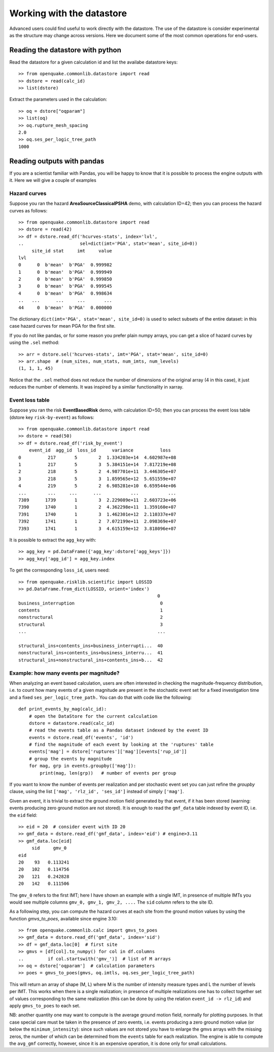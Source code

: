 .. _working-with-the-dstore:

Working with the datastore
==========================

Advanced users could find useful to work directly with the datastore.
The use of the datastore is consider experimental as the structure may
change across versions.  Here we document some of the most common
operations for end-users.

Reading the datastore with python
---------------------------------

Read the datastore for a given calculation id and list
the availabe datastore keys::

	>> from openquake.commonlib.datastore import read
	>> dstore = read(calc_id)
	>> list(dstore)

Extract the parameters used in the calculation::

	>> oq = dstore["oqparam"]
	>> list(oq)
	>> oq.rupture_mesh_spacing
	2.0
	>> oq.ses_per_logic_tree_path
	1000

Reading outputs with pandas
---------------------------

If you are a scientist familiar with Pandas, you will be happy to know
that it is possible to process the engine outputs with it. Here we
will give a couple of examples

Hazard curves
~~~~~~~~~~~~~
Suppose you ran the hazard **AreaSourceClassicalPSHA** demo, with calculation ID=42; then you can process the hazard curves as 
follows::

	>> from openquake.commonlib.datastore import read
	>> dstore = read(42)
	>> df = dstore.read_df('hcurves-stats', index='lvl',
	..                     sel=dict(imt='PGA', stat='mean', site_id=0))
	     site_id stat     imt     value
	lvl
	0      0  b'mean'  b'PGA'  0.999982
	1      0  b'mean'  b'PGA'  0.999949
	2      0  b'mean'  b'PGA'  0.999850
	3      0  b'mean'  b'PGA'  0.999545
	4      0  b'mean'  b'PGA'  0.998634
	..   ...      ...     ...       ...
	44     0  b'mean'  b'PGA'  0.000000

The dictionary ``dict(imt='PGA', stat='mean', site_id=0)`` is used to select subsets of the entire dataset: in this case 
hazard curves for mean PGA for the first site.

If you do not like pandas, or for some reason you prefer plain numpy arrays, you can get a slice of hazard curves by 
using the ``.sel`` method::

	>> arr = dstore.sel('hcurves-stats', imt='PGA', stat='mean', site_id=0)
	>> arr.shape  # (num_sites, num_stats, num_imts, num_levels)
	(1, 1, 1, 45)

Notice that the ``.sel`` method does not reduce the number of dimensions of the original array (4 in this case), it just 
reduces the number of elements. It was inspired by a similar functionality in xarray.

Event loss table
~~~~~~~~~~~~~~~~
Suppose you ran the risk **EventBasedRisk** demo, with calculation ID=50; then you can process the event loss table
(dstore key ``risk-by-event``) as follows::

    >> from openquake.commonlib.datastore import read
    >> dstore = read(50)
    >> df = dstore.read_df('risk_by_event')
        event_id  agg_id  loss_id      variance          loss
    0          217       5        2  1.334203e+14  4.602987e+08
    1          217       5        3  5.384151e+14  7.817219e+08
    2          218       5        2  4.987701e+11  3.446305e+07
    3          218       5        3  1.859565e+12  5.651559e+07
    4          219       5        2  6.985281e+10  6.659544e+06
    ...        ...     ...      ...           ...           ...
    7389      1739       1        3  2.229089e+11  2.603723e+06
    7390      1740       1        2  4.362298e+11  1.359160e+07
    7391      1740       1        3  1.462301e+12  2.110337e+07
    7392      1741       1        2  7.072199e+11  2.098369e+07
    7393      1741       1        3  4.615159e+12  3.818096e+07

It is possible to extract the ``agg_key`` with::

    >> agg_key = pd.DataFrame({'agg_key':dstore['agg_keys']})
    >> agg_key['agg_id'] = agg_key.index

To get the corresponding ``loss_id``, users need::

    >> from openquake.risklib.scientific import LOSSID
    >> pd.DataFrame.from_dict(LOSSID, orient='index')
                                                        0
    business_interruption                                0
    contents                                             1
    nonstructural                                        2
    structural                                           3
    ...                                                 ...

    structural_ins+contents_ins+business_interrupti...  40
    nonstructural_ins+contents_ins+business_interru...  41
    structural_ins+nonstructural_ins+contents_ins+b...  42


Example: how many events per magnitude?
~~~~~~~~~~~~~~~~~~~~~~~~~~~~~~~~~~~~~~~

When analyzing an event based calculation, users are often interested in checking the magnitude-frequency distribution, 
i.e. to count how many events of a given magnitude are present in the stochastic event set for a fixed investigation 
time and a fixed ``ses_per_logic_tree_path.`` You can do that with code like the following::

	def print_events_by_mag(calc_id):
	    # open the DataStore for the current calculation
	    dstore = datastore.read(calc_id)
	    # read the events table as a Pandas dataset indexed by the event ID
	    events = dstore.read_df('events', 'id')
	    # find the magnitude of each event by looking at the 'ruptures' table
	    events['mag'] = dstore['ruptures']['mag'][events['rup_id']]
	    # group the events by magnitude
	    for mag, grp in events.groupby(['mag']):
	        print(mag, len(grp))   # number of events per group

If you want to know the number of events per realization and per stochastic event set you can just refine the *groupby* 
clause, using the list ``['mag', 'rlz_id', 'ses_id']`` instead of simply ``['mag']``.

Given an event, it is trivial to extract the ground motion field generated by that event, if it has been stored 
(warning: events producing zero ground motion are not stored). It is enough to read the ``gmf_data`` table indexed by 
event ID, i.e. the ``eid`` field::

	>> eid = 20  # consider event with ID 20
	>> gmf_data = dstore.read_df('gmf_data', index='eid') # engine>3.11
	>> gmf_data.loc[eid]
	     sid     gmv_0
	eid
	20    93   0.113241
	20   102   0.114756
	20   121   0.242828
	20   142   0.111506

The ``gmv_0`` refers to the first IMT; here I have shown an example with a single IMT, in presence of multiple IMTs you 
would see multiple columns ``gmv_0, gmv_1, gmv_2, ....`` The ``sid`` column refers to the site ID.

As a following step, you can compute the hazard curves at each site from the ground motion values by using the function 
*gmvs_to_poes*, available since engine 3.10::

	>> from openquake.commonlib.calc import gmvs_to_poes
	>> gmf_data = dstore.read_df('gmf_data', index='sid')
	>> df = gmf_data.loc[0]  # first site
	>> gmvs = [df[col].to_numpy() for col in df.columns
	..         if col.startswith('gmv_')]  # list of M arrays
	>> oq = dstore['oqparam']  # calculation parameters
	>> poes = gmvs_to_poes(gmvs, oq.imtls, oq.ses_per_logic_tree_path)

This will return an array of shape (M, L) where M is the number of intensity measure types and L the number of levels 
per IMT. This works when there is a single realization; in presence of multiple realizations one has to collect 
together set of values corresponding to the same realization (this can be done by using the relation ``event_id -> rlz_id``) 
and apply ``gmvs_to_poes`` to each set.

NB: another quantity one may want to compute is the average ground motion field, normally for plotting purposes. In 
that case special care must be taken in the presence of zero events, i.e. events producing a zero ground motion value 
(or below the ``minimum_intensity``): since such values are not stored you have to enlarge the gmvs arrays with the 
missing zeros, the number of which can be determined from the ``events`` table for each realization. The engine is able 
to compute the ``avg_gmf`` correctly, however, since it is an expensive operation, it is done only for small 
calculations.

